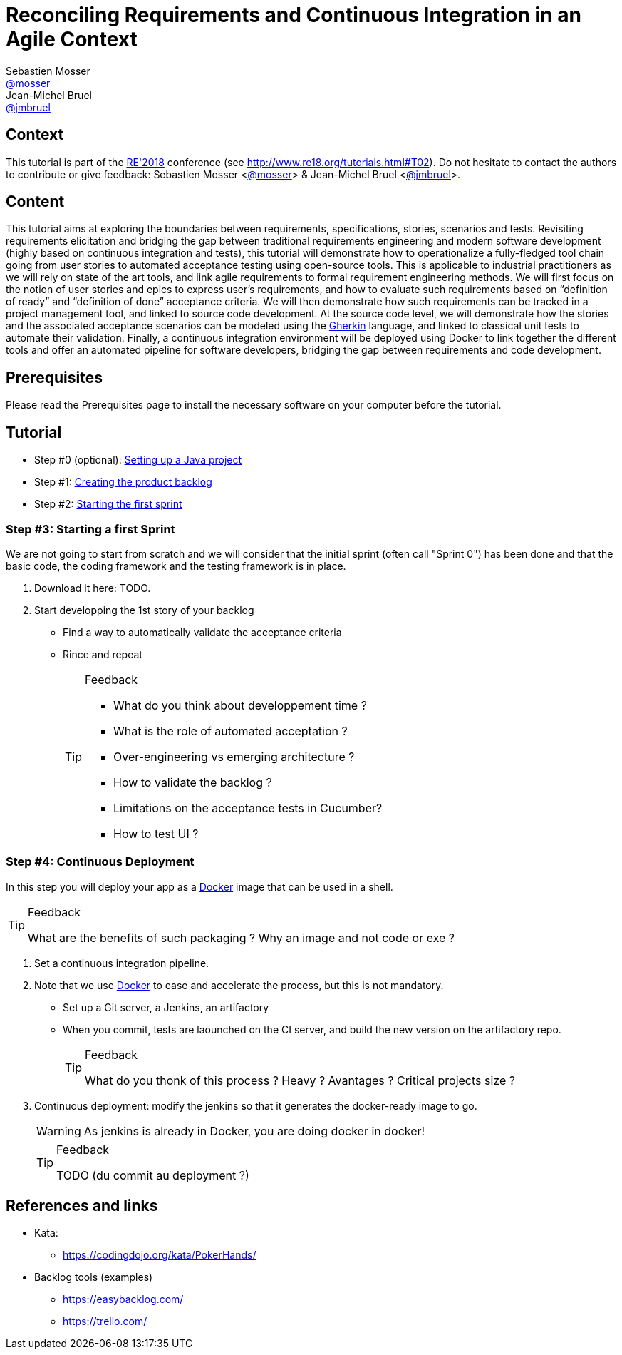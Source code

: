 = Reconciling Requirements and Continuous Integration in an Agile Context
Sebastien Mosser <https://github.com/mosser[@mosser]>; Jean-Michel Bruel <https://github.com/jmbruel[@jmbruel]>

// Stuff for look & feel --------
ifndef::env-github[:icons: font]
ifdef::env-github,env-browser[]
:toc: macro
:toclevels: 1
endif::[]
ifdef::env-github[]
:branch: master
:status:
:outfilesuffix: .adoc
:!toc-title:
:caution-caption: :fire:
:important-caption: :exclamation:
:note-caption: :paperclip:
:tip-caption: :bulb:
:warning-caption: :warning:
endif::[]

// Variables ---------------------
:re2018url: http://www.re18.org/
:re2018: {re2018url}[RE'2018]
:re2018tuto: http://www.re18.org/tutorials.html#T02
:docker: https://docs.docker.com/[Docker]
:gherkin: http://cukes.info/gherkin.html[Gherkin]
:maven: https://maven.apache.org/[Maven]
:java: https://java.com/en/download/[Java]
:repo: https://github.com/mosser/agile-tutorial

== Context

This tutorial is part of the {re2018} conference (see {re2018tuto}).
Do not hesitate to contact the authors to contribute or give feedback:
Sebastien Mosser <https://github.com/mosser[@mosser]> & Jean-Michel Bruel <https://github.com/jmbruel[@jmbruel]>.

== Content

This tutorial aims at exploring the boundaries between requirements, specifications, stories, scenarios and tests. Revisiting requirements elicitation and bridging the gap between traditional requirements engineering and modern software development (highly based on continuous integration and tests), this tutorial will demonstrate how to operationalize a fully-fledged tool chain going from user stories to automated acceptance testing using open-source tools. This is applicable to industrial practitioners as we will rely on state of the art tools, and link agile requirements to formal requirement engineering methods. We will first focus on the notion of user stories and epics to express user’s requirements, and how to evaluate such requirements based on “definition of ready” and “definition of done” acceptance criteria. We will then demonstrate how such requirements can be tracked in a project management tool, and linked to source code development. At the source code level, we will demonstrate how the stories and the associated acceptance scenarios can be modeled using the {gherkin} language, and linked to classical unit tests to automate their validation. Finally, a continuous integration environment will be deployed using Docker to link together the different tools and offer an automated pipeline for software developers, bridging the gap between requirements and code development.

== Prerequisites

Please read the Prerequisites page to install the necessary software on your computer before the tutorial.

== Tutorial


* Step #0 (optional): {repo}/blob/master/steps/step0.adoc[Setting up a Java project]
* Step #1: {repo}/blob/master/steps/step1.adoc[Creating the product backlog]
* Step #2: {repo}/blob/master/steps/step1.adoc[Starting the first sprint]








=== Step #3: Starting a first Sprint

We are not going to start from scratch and we will consider that the initial sprint (often call "Sprint 0") has been done and that the basic code, the coding framework and the testing framework is in place.

. Download it here: TODO.
. Start developping the 1st story of your backlog
* Find a way to automatically validate the acceptance criteria
* Rince and repeat
+
.Feedback
[TIP]
====
* What do you think about developpement time ?
* What is the role of automated acceptation ?
* Over-engineering vs emerging architecture ?
* How to validate the backlog ?
* Limitations on the acceptance tests in Cucumber?
* How to test UI ?
====

=== Step #4: Continuous Deployment

In this step you will deploy your app as a {docker} image that can be used in a shell.

.Feedback
[TIP]
====
What are the benefits of such packaging ?
Why an image and not code or exe ?
====

. Set a continuous integration pipeline.
. Note that we use {Docker} to ease and accelerate the process, but this is not mandatory.
* Set up a Git server, a Jenkins, an artifactory
* When you commit, tests are laounched on the CI server, and build the new version on the artifactory repo.
+
.Feedback
[TIP]
====
What do you thonk of this process ?
Heavy ? Avantages ? Critical projects size ?
====
+
. Continuous deployment: modify the jenkins so that it generates the docker-ready image to go.
+
WARNING: As jenkins is already in Docker, you are doing docker in docker!
+
.Feedback
[TIP]
====
TODO (du commit au deployment ?)
====

== References and links

* Kata:
** https://codingdojo.org/kata/PokerHands/

[[backlogtools]]
* Backlog tools (examples)
** https://easybacklog.com/
** https://trello.com/
